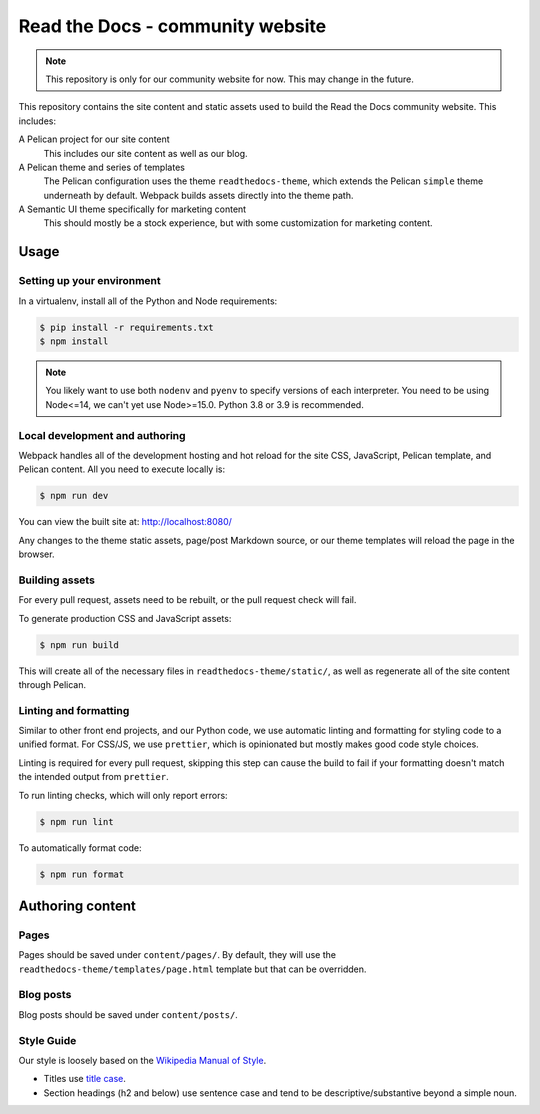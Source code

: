 Read the Docs - community website
=================================

.. note::
    This repository is only for our community website for now. This may change
    in the future.

This repository contains the site content and static assets used to build the
Read the Docs community website. This includes:

A Pelican project for our site content
    This includes our site content as well as our blog.

A Pelican theme and series of templates
    The Pelican configuration uses the theme ``readthedocs-theme``, which
    extends the Pelican ``simple`` theme underneath by default. Webpack builds
    assets directly into the theme path.

A Semantic UI theme specifically for marketing content
    This should mostly be a stock experience, but with some customization for
    marketing content.

Usage
-----

Setting up your environment
~~~~~~~~~~~~~~~~~~~~~~~~~~~

In a virtualenv, install all of the Python and Node requirements:

.. code-block:: console

    $ pip install -r requirements.txt
    $ npm install

.. note::
    You likely want to use both ``nodenv`` and ``pyenv`` to specify versions of
    each interpreter. You need to be using Node<=14, we can't yet use
    Node>=15.0. Python 3.8 or 3.9 is recommended.

Local development and authoring
~~~~~~~~~~~~~~~~~~~~~~~~~~~~~~~

Webpack handles all of the development hosting and hot reload for the site CSS,
JavaScript, Pelican template, and Pelican content. All you need to execute
locally is:

.. code-block:: console

    $ npm run dev

You can view the built site at: http://localhost:8080/

Any changes to the theme static assets, page/post Markdown source, or our theme
templates will reload the page in the browser.

Building assets
~~~~~~~~~~~~~~~

For every pull request, assets need to be rebuilt, or the pull request check
will fail.

To generate production CSS and JavaScript assets:

.. code:: console

    $ npm run build

This will create all of the necessary files in ``readthedocs-theme/static/``, as
well as regenerate all of the site content through Pelican.

Linting and formatting
~~~~~~~~~~~~~~~~~~~~~~

Similar to other front end projects, and our Python code, we use automatic
linting and formatting for styling code to a unified format. For CSS/JS, we use
``prettier``, which is opinionated but mostly makes good code style choices.

Linting is required for every pull request, skipping this step can cause the
build to fail if your formatting doesn't match the intended output from
``prettier``.

To run linting checks, which will only report errors:

.. code:: console

    $ npm run lint

To automatically format code:

.. code:: console

    $ npm run format

Authoring content
-----------------

Pages
~~~~~

Pages should be saved under ``content/pages/``.  By default, they will use the
``readthedocs-theme/templates/page.html`` template but that can be overridden.


Blog posts
~~~~~~~~~~

Blog posts should be saved under ``content/posts/``.

Style Guide
~~~~~~~~~~~

Our style is loosely based on the `Wikipedia Manual of Style`_.

- Titles use `title case`_.
- Section headings (h2 and below) use sentence case and tend to be
  descriptive/substantive beyond a simple noun.

.. _`Wikipedia Manual of Style`: https://en.wikipedia.org/wiki/Wikipedia:Manual_of_Style
.. _`title case`: https://en.wikipedia.org/wiki/Wikipedia:Manual_of_Style/Titles
